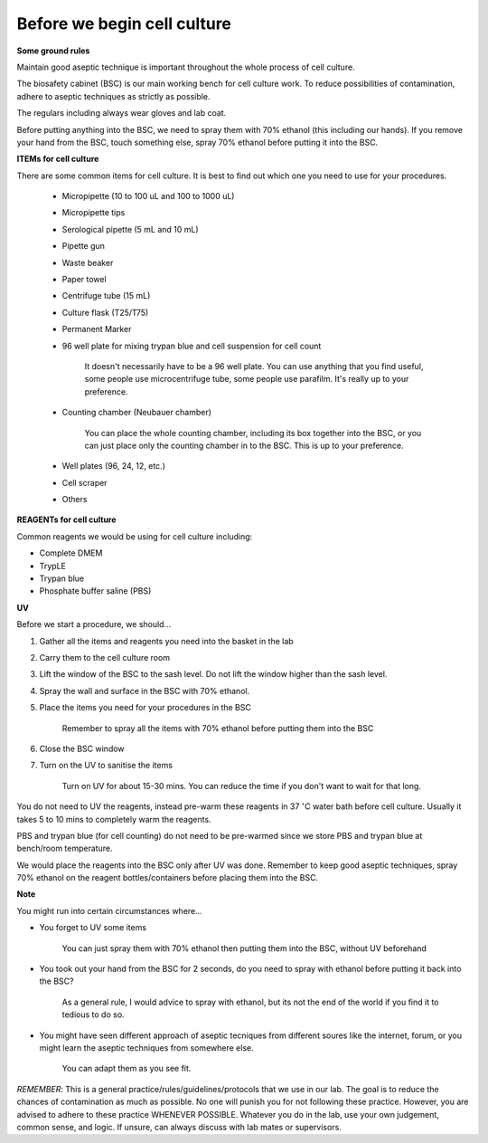 Before we begin cell culture
============================

**Some ground rules**

Maintain good aseptic technique is important throughout the whole process of cell culture. 

The biosafety cabinet (BSC) is our main working bench for cell culture work. To reduce possibilities of contamination, adhere to aseptic techniques as strictly as possible. 

The regulars including always wear gloves and lab coat. 

Before putting anything into the BSC, we need to spray them with 70% ethanol (this including our hands). If you remove your hand from the BSC, touch something else, spray 70% ethanol before putting it into the BSC. 

**ITEMs for cell culture**

There are some common items for cell culture. It is best to find out which one you need to use for your procedures. 

   * Micropipette (10 to 100 uL and 100 to 1000 uL)
   * Micropipette tips
   * Serological pipette (5 mL and 10 mL)
   * Pipette gun
   * Waste beaker
   * Paper towel
   * Centrifuge tube (15 mL)
   * Culture flask (T25/T75)
   * Permanent Marker
   * 96 well plate for mixing trypan blue and cell suspension for cell count

      It doesn't necessarily have to be a 96 well plate. You can use anything that you find useful, some people use microcentrifuge tube, some people use parafilm. It's really up to your preference.  

   * Counting chamber (Neubauer chamber)

      You can place the whole counting chamber, including its box together into the BSC, or you can just place only the counting chamber in to the BSC. This is up to your preference. 

   * Well plates (96, 24, 12, etc.)
   * Cell scraper
   * Others

**REAGENTs for cell culture** 

Common reagents we would be using for cell culture including: 

* Complete DMEM 
* TrypLE 
* Trypan blue
* Phosphate buffer saline (PBS)

**UV**

Before we start a procedure, we should... 

#. Gather all the items and reagents you need into the basket in the lab 
#. Carry them to the cell culture room
#. Lift the window of the BSC to the sash level. Do not lift the window higher than the sash level. 
#. Spray the wall and surface in the BSC with 70% ethanol. 
#. Place the items you need for your procedures in the BSC 

    Remember to spray all the items with 70% ethanol before putting them into the BSC

#. Close the BSC window
#. Turn on the UV to sanitise the items 

    Turn on UV for about 15-30 mins. You can reduce the time if you don't want to wait for that long. 

You do not need to UV the reagents, instead pre-warm these reagents in 37 :math:`^{\circ}`\ C water bath before cell culture. Usually it takes 5 to 10 mins to completely warm the reagents. 

PBS and trypan blue (for cell counting) do not need to be pre-warmed since we store PBS and trypan blue at bench/room temperature. 

We would place the reagents into the BSC only after UV was done. Remember to keep good aseptic techniques, spray 70% ethanol on the reagent bottles/containers before placing them into the BSC. 

**Note**

You might run into certain circumstances where...

* You forget to UV some items 

    You can just spray them with 70% ethanol then putting them into the BSC, without UV beforehand 

* You took out your hand from the BSC for 2 seconds, do you need to spray with ethanol before putting it back into the BSC?

    As a general rule, I would advice to spray with ethanol, but its not the end of the world if you find it to tedious to do so. 

* You might have seen different approach of aseptic tecniques from different soures like the internet, forum, or you might learn the aseptic techniques from somewhere else. 

    You can adapt them as you see fit. 

*REMEMBER*: This is a general practice/rules/guidelines/protocols that we use in our lab. The goal is to reduce the chances of contamination as much as possible. No one will punish you for not following these practice. However, you are advised to adhere to these practice WHENEVER POSSIBLE. Whatever you do in the lab, use your own judgement, common sense, and logic. If unsure, can always discuss with lab mates or supervisors. 